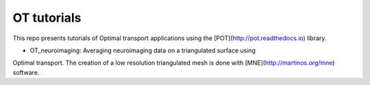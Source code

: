OT tutorials
============


This repo presents tutorials of Optimal transport applications using
the [POT](http://pot.readthedocs.io) library.


* OT_neuroimaging: Averaging neuroimaging data on a triangulated surface using
Optimal transport. The creation of a low resolution triangulated mesh
is done with [MNE](http://martinos.org/mne) software.
